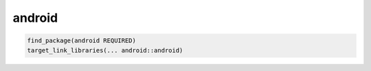 .. spelling::

    android

.. _pkg.android:

android
=======

.. code-block:: cmake

    find_package(android REQUIRED)
    target_link_libraries(... android::android)

